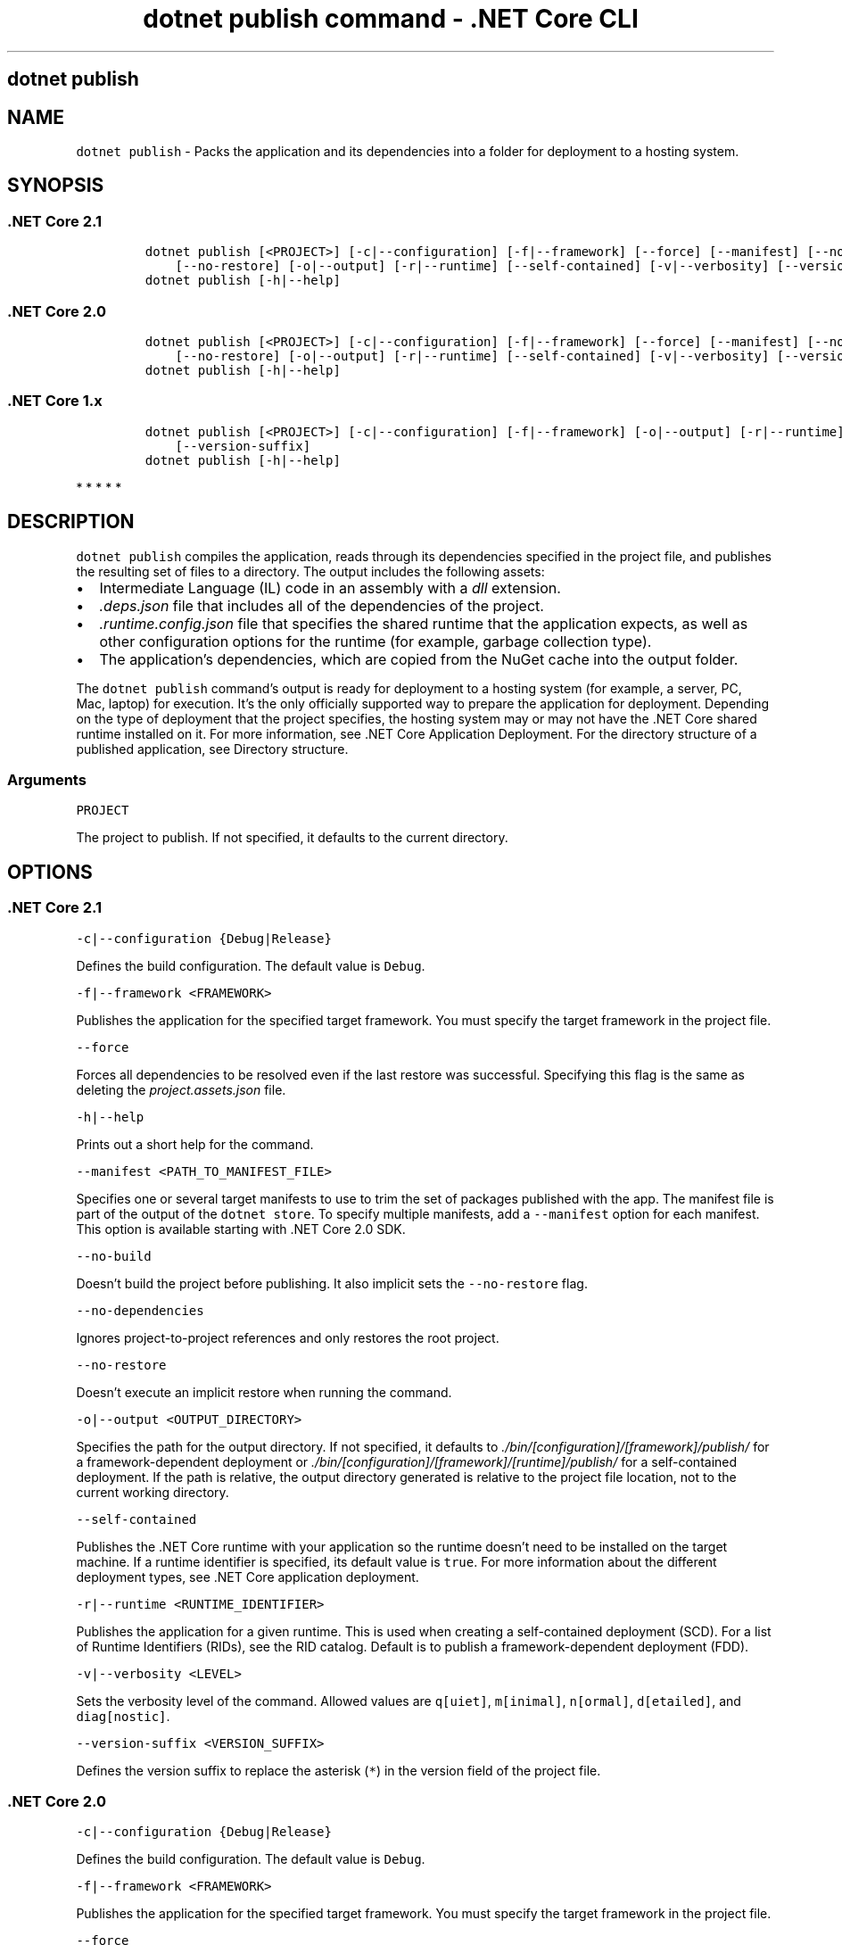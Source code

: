 .\" Automatically generated by Pandoc 2.2.1
.\"
.TH "dotnet publish command \- .NET Core CLI" "1" "" "" ".NET Core"
.hy
.SH dotnet publish
.PP
.SH NAME
.PP
\f[C]dotnet\ publish\f[] \- Packs the application and its dependencies into a folder for deployment to a hosting system.
.SH SYNOPSIS
.SS .NET Core 2.1
.IP
.nf
\f[C]
dotnet\ publish\ [<PROJECT>]\ [\-c|\-\-configuration]\ [\-f|\-\-framework]\ [\-\-force]\ [\-\-manifest]\ [\-\-no\-build]\ [\-\-no\-dependencies]
\ \ \ \ [\-\-no\-restore]\ [\-o|\-\-output]\ [\-r|\-\-runtime]\ [\-\-self\-contained]\ [\-v|\-\-verbosity]\ [\-\-version\-suffix]
dotnet\ publish\ [\-h|\-\-help]
\f[]
.fi
.SS .NET Core 2.0
.IP
.nf
\f[C]
dotnet\ publish\ [<PROJECT>]\ [\-c|\-\-configuration]\ [\-f|\-\-framework]\ [\-\-force]\ [\-\-manifest]\ [\-\-no\-dependencies]
\ \ \ \ [\-\-no\-restore]\ [\-o|\-\-output]\ [\-r|\-\-runtime]\ [\-\-self\-contained]\ [\-v|\-\-verbosity]\ [\-\-version\-suffix]
dotnet\ publish\ [\-h|\-\-help]
\f[]
.fi
.SS .NET Core 1.x
.IP
.nf
\f[C]
dotnet\ publish\ [<PROJECT>]\ [\-c|\-\-configuration]\ [\-f|\-\-framework]\ [\-o|\-\-output]\ [\-r|\-\-runtime]\ [\-v|\-\-verbosity]
\ \ \ \ [\-\-version\-suffix]
dotnet\ publish\ [\-h|\-\-help]
\f[]
.fi
.PP
   *   *   *   *   *
.SH DESCRIPTION
.PP
\f[C]dotnet\ publish\f[] compiles the application, reads through its dependencies specified in the project file, and publishes the resulting set of files to a directory.
The output includes the following assets:
.IP \[bu] 2
Intermediate Language (IL) code in an assembly with a \f[I]dll\f[] extension.
.IP \[bu] 2
\f[I].deps.json\f[] file that includes all of the dependencies of the project.
.IP \[bu] 2
\f[I].runtime.config.json\f[] file that specifies the shared runtime that the application expects, as well as other configuration options for the runtime (for example, garbage collection type).
.IP \[bu] 2
The application's dependencies, which are copied from the NuGet cache into the output folder.
.PP
The \f[C]dotnet\ publish\f[] command's output is ready for deployment to a hosting system (for example, a server, PC, Mac, laptop) for execution.
It's the only officially supported way to prepare the application for deployment.
Depending on the type of deployment that the project specifies, the hosting system may or may not have the .NET Core shared runtime installed on it.
For more information, see .NET Core Application Deployment.
For the directory structure of a published application, see Directory structure.
.PP
.SS Arguments
.PP
\f[C]PROJECT\f[]
.PP
The project to publish.
If not specified, it defaults to the current directory.
.SH OPTIONS
.SS .NET Core 2.1
.PP
\f[C]\-c|\-\-configuration\ {Debug|Release}\f[]
.PP
Defines the build configuration.
The default value is \f[C]Debug\f[].
.PP
\f[C]\-f|\-\-framework\ <FRAMEWORK>\f[]
.PP
Publishes the application for the specified target framework.
You must specify the target framework in the project file.
.PP
\f[C]\-\-force\f[]
.PP
Forces all dependencies to be resolved even if the last restore was successful.
Specifying this flag is the same as deleting the \f[I]project.assets.json\f[] file.
.PP
\f[C]\-h|\-\-help\f[]
.PP
Prints out a short help for the command.
.PP
\f[C]\-\-manifest\ <PATH_TO_MANIFEST_FILE>\f[]
.PP
Specifies one or several target manifests to use to trim the set of packages published with the app.
The manifest file is part of the output of the \f[C]dotnet\ store\f[].
To specify multiple manifests, add a \f[C]\-\-manifest\f[] option for each manifest.
This option is available starting with .NET Core 2.0 SDK.
.PP
\f[C]\-\-no\-build\f[]
.PP
Doesn't build the project before publishing.
It also implicit sets the \f[C]\-\-no\-restore\f[] flag.
.PP
\f[C]\-\-no\-dependencies\f[]
.PP
Ignores project\-to\-project references and only restores the root project.
.PP
\f[C]\-\-no\-restore\f[]
.PP
Doesn't execute an implicit restore when running the command.
.PP
\f[C]\-o|\-\-output\ <OUTPUT_DIRECTORY>\f[]
.PP
Specifies the path for the output directory.
If not specified, it defaults to \f[I]./bin/[configuration]/[framework]/publish/\f[] for a framework\-dependent deployment or \f[I]./bin/[configuration]/[framework]/[runtime]/publish/\f[] for a self\-contained deployment.
If the path is relative, the output directory generated is relative to the project file location, not to the current working directory.
.PP
\f[C]\-\-self\-contained\f[]
.PP
Publishes the .NET Core runtime with your application so the runtime doesn't need to be installed on the target machine.
If a runtime identifier is specified, its default value is \f[C]true\f[].
For more information about the different deployment types, see .NET Core application deployment.
.PP
\f[C]\-r|\-\-runtime\ <RUNTIME_IDENTIFIER>\f[]
.PP
Publishes the application for a given runtime.
This is used when creating a self\-contained deployment (SCD).
For a list of Runtime Identifiers (RIDs), see the RID catalog.
Default is to publish a framework\-dependent deployment (FDD).
.PP
\f[C]\-v|\-\-verbosity\ <LEVEL>\f[]
.PP
Sets the verbosity level of the command.
Allowed values are \f[C]q[uiet]\f[], \f[C]m[inimal]\f[], \f[C]n[ormal]\f[], \f[C]d[etailed]\f[], and \f[C]diag[nostic]\f[].
.PP
\f[C]\-\-version\-suffix\ <VERSION_SUFFIX>\f[]
.PP
Defines the version suffix to replace the asterisk (\f[C]*\f[]) in the version field of the project file.
.SS .NET Core 2.0
.PP
\f[C]\-c|\-\-configuration\ {Debug|Release}\f[]
.PP
Defines the build configuration.
The default value is \f[C]Debug\f[].
.PP
\f[C]\-f|\-\-framework\ <FRAMEWORK>\f[]
.PP
Publishes the application for the specified target framework.
You must specify the target framework in the project file.
.PP
\f[C]\-\-force\f[]
.PP
Forces all dependencies to be resolved even if the last restore was successful.
Specifying this flag is the same as deleting the \f[I]project.assets.json\f[] file.
.PP
\f[C]\-h|\-\-help\f[]
.PP
Prints out a short help for the command.
.PP
\f[C]\-\-manifest\ <PATH_TO_MANIFEST_FILE>\f[]
.PP
Specifies one or several target manifests to use to trim the set of packages published with the app.
The manifest file is part of the output of the \f[C]dotnet\ store\f[].
To specify multiple manifests, add a \f[C]\-\-manifest\f[] option for each manifest.
This option is available starting with .NET Core 2.0 SDK.
.PP
\f[C]\-\-no\-dependencies\f[]
.PP
Ignores project\-to\-project references and only restores the root project.
.PP
\f[C]\-\-no\-restore\f[]
.PP
Doesn't execute an implicit restore when running the command.
.PP
\f[C]\-o|\-\-output\ <OUTPUT_DIRECTORY>\f[]
.PP
Specifies the path for the output directory.
If not specified, it defaults to \f[I]./bin/[configuration]/[framework]/publish/\f[] for a framework\-dependent deployment or \f[I]./bin/[configuration]/[framework]/[runtime]/publish/\f[] for a self\-contained deployment.
If the path is relative, the output directory generated is relative to the project file location, not to the current working directory.
.PP
\f[C]\-\-self\-contained\f[]
.PP
Publishes the .NET Core runtime with your application so the runtime doesn't need to be installed on the target machine.
If a runtime identifier is specified, its default value is \f[C]true\f[].
For more information about the different deployment types, see .NET Core application deployment.
.PP
\f[C]\-r|\-\-runtime\ <RUNTIME_IDENTIFIER>\f[]
.PP
Publishes the application for a given runtime.
This is used when creating a self\-contained deployment (SCD).
For a list of Runtime Identifiers (RIDs), see the RID catalog.
Default is to publish a framework\-dependent deployment (FDD).
.PP
\f[C]\-v|\-\-verbosity\ <LEVEL>\f[]
.PP
Sets the verbosity level of the command.
Allowed values are \f[C]q[uiet]\f[], \f[C]m[inimal]\f[], \f[C]n[ormal]\f[], \f[C]d[etailed]\f[], and \f[C]diag[nostic]\f[].
.PP
\f[C]\-\-version\-suffix\ <VERSION_SUFFIX>\f[]
.PP
Defines the version suffix to replace the asterisk (\f[C]*\f[]) in the version field of the project file.
.SS .NET Core 1.x
.PP
\f[C]\-c|\-\-configuration\ {Debug|Release}\f[]
.PP
Defines the build configuration.
The default value is \f[C]Debug\f[].
.PP
\f[C]\-f|\-\-framework\ <FRAMEWORK>\f[]
.PP
Publishes the application for the specified target framework.
You must specify the target framework in the project file.
.PP
\f[C]\-h|\-\-help\f[]
.PP
Prints out a short help for the command.
.PP
\f[C]\-\-manifest\ <PATH_TO_MANIFEST_FILE>\f[]
.PP
Specifies one or several target manifests to use to trim the set of packages published with the app.
The manifest file is part of the output of the \f[C]dotnet\ store\f[].
To specify multiple manifests, add a \f[C]\-\-manifest\f[] option for each manifest.
This option is available starting with .NET Core 2.0 SDK.
.PP
\f[C]\-o|\-\-output\ <OUTPUT_DIRECTORY>\f[]
.PP
Specifies the path for the output directory.
If not specified, it defaults to \f[I]./bin/[configuration]/[framework]/publish/\f[] for a framework\-dependent deployment or \f[I]./bin/[configuration]/[framework]/[runtime]/publish/\f[] for a self\-contained deployment.
If the path is relative, the output directory generated is relative to the project file location, not to the current working directory.
.PP
\f[C]\-r|\-\-runtime\ <RUNTIME_IDENTIFIER>\f[]
.PP
Publishes the application for a given runtime.
This is used when creating a self\-contained deployment (SCD).
For a list of Runtime Identifiers (RIDs), see the RID catalog.
Default is to publish a framework\-dependent deployment (FDD).
.PP
\f[C]\-v|\-\-verbosity\ <LEVEL>\f[]
.PP
Sets the verbosity level of the command.
Allowed values are \f[C]q[uiet]\f[], \f[C]m[inimal]\f[], \f[C]n[ormal]\f[], \f[C]d[etailed]\f[], and \f[C]diag[nostic]\f[].
.PP
\f[C]\-\-version\-suffix\ <VERSION_SUFFIX>\f[]
.PP
Defines the version suffix to replace the asterisk (\f[C]*\f[]) in the version field of the project file.
.PP
   *   *   *   *   *
.SH EXAMPLES
.PP
Publish the project in the current directory:
.PP
\f[C]dotnet\ publish\f[]
.PP
Publish the application using the specified project file:
.PP
\f[C]dotnet\ publish\ ~/projects/app1/app1.csproj\f[]
.PP
Publish the project in the current directory using the \f[C]netcoreapp1.1\f[] framework:
.PP
\f[C]dotnet\ publish\ \-\-framework\ netcoreapp1.1\f[]
.PP
Publish the current application using the \f[C]netcoreapp1.1\f[] framework and the runtime for \f[C]OS\ X\ 10.10\f[] (you must list this RID in the project file).
.PP
\f[C]dotnet\ publish\ \-\-framework\ netcoreapp1.1\ \-\-runtime\ osx.10.11\-x64\f[]
.PP
Publish the current application but don't restore project\-to\-project (P2P) references, just the root project during the restore operation (.NET Core SDK 2.0 and later versions):
.PP
\f[C]dotnet\ publish\ \-\-no\-dependencies\f[]
.SS See also
.IP \[bu] 2
Target frameworks
.IP \[bu] 2
Runtime IDentifier (RID) catalog
.SH AUTHORS
mairaw.
